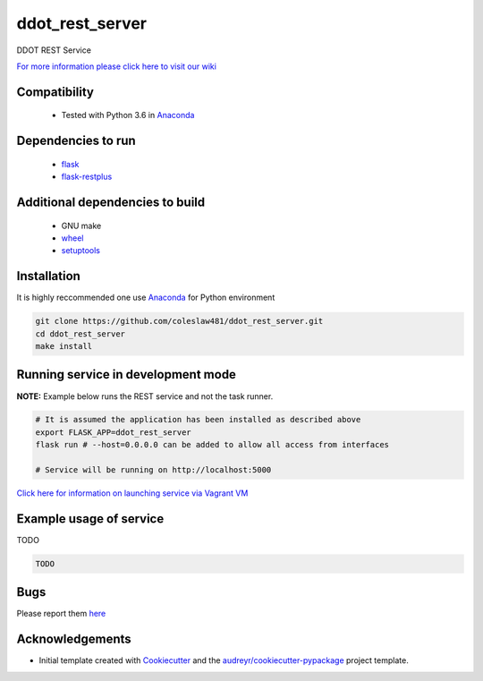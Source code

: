 ================
ddot_rest_server
================


.. image:: https://img.shields.io/pypi/v/ddot_rest_server.svg
        :target: https://pypi.python.org/pypi/ddot_rest_server

.. image:: https://img.shields.io/travis/coleslaw481/ddot_rest_server.svg
        :target: https://travis-ci.org/coleslaw481/ddot_rest_server




DDOT REST Service

`For more information please click here to visit our wiki <https://github.com/coleslaw481/ddot_rest_server/wiki>`_


Compatibility
-------------

 * Tested with Python 3.6 in Anaconda_

Dependencies to run
-------------------

 * `flask <https://pypi.org/project/flask/>`_
 * `flask-restplus <https://pypi.org/project/flast-restplus>`_

Additional dependencies to build
--------------------------------

 * GNU make
 * `wheel <https://pypi.org/project/wheel/>`_
 * `setuptools <https://pypi.org/project/setuptools/>`_
 

Installation
------------

It is highly reccommended one use `Anaconda <https://www.anaconda.com/>`_ for Python environment

.. code:: bash

  git clone https://github.com/coleslaw481/ddot_rest_server.git
  cd ddot_rest_server
  make install

Running service in development mode
-----------------------------------


**NOTE:** Example below runs the REST service and not the task runner.

.. code:: bash

  # It is assumed the application has been installed as described above
  export FLASK_APP=ddot_rest_server
  flask run # --host=0.0.0.0 can be added to allow all access from interfaces
  
  # Service will be running on http://localhost:5000



`Click here for information on launching service via Vagrant VM <https://github.com/coleslaw481/ddot_rest_server/wiki/NAGA-REST-under-Vagrant-Virtual-Machine>`_


Example usage of service
------------------------

TODO

.. code:: bash
   
    TODO

Bugs
-----

Please report them `here <https://github.com/coleslaw481/ddot_rest_server/issues>`_

Acknowledgements
----------------


* Initial template created with Cookiecutter_ and the `audreyr/cookiecutter-pypackage`_ project template.

.. _Cookiecutter: https://github.com/audreyr/cookiecutter
.. _`audreyr/cookiecutter-pypackage`: https://github.com/audreyr/cookiecutter-pypackage
.. _Anaconda: https://www.anaconda.com/
